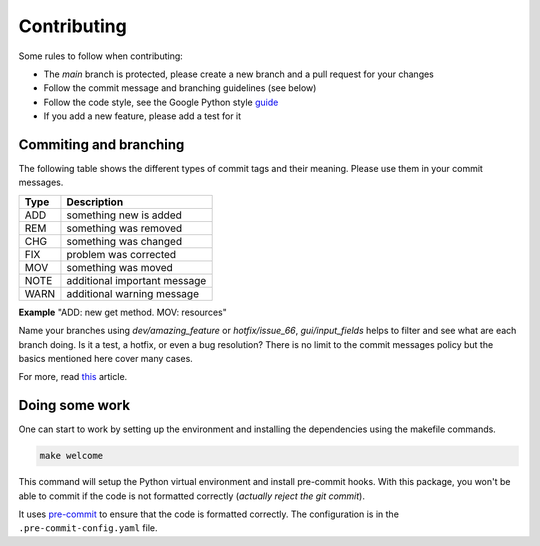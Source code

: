 Contributing
============

Some rules to follow when contributing:

* The *main* branch is protected, please create a new branch and a pull request for your changes
* Follow the commit message and branching guidelines (see below)
* Follow the code style, see the Google Python style `guide <https://google.github.io/styleguide/pyguide.html>`_
* If you add a new feature, please add a test for it

Commiting and branching
-----------------------

The following table shows the different types of commit tags and their meaning.
Please use them in your commit messages.

+------+------------------------------+
| Type | Description                  |
+======+==============================+
| ADD  | something new is added       |
+------+------------------------------+
| REM  | something was removed        |
+------+------------------------------+
| CHG  | something was changed        |
+------+------------------------------+
| FIX  | problem was corrected        |
+------+------------------------------+
| MOV  | something was moved          |
+------+------------------------------+
| NOTE | additional important message |
+------+------------------------------+
| WARN | additional warning message   |
+------+------------------------------+

**Example** "ADD: new get method. MOV: resources"

Name your branches using *dev/amazing_feature* or *hotfix/issue_66*, *gui/input_fields* helps to filter and see what are each branch doing. Is it a test, a hotfix, or even a bug resolution?
There is no limit to the commit messages policy but the basics mentioned here cover many cases.

For more, read `this <https://dev.to/couchcamote/git-branching-name-convention-cch>`_ article.

Doing some work
---------------

One can start to work by setting up the environment and installing the dependencies using the makefile commands.

.. code-block:: bash

    make welcome

This command will setup the Python virtual environment and install pre-commit hooks.
With this package, you won't be able to commit if the code is not formatted correctly (*actually reject the git commit*).

It uses `pre-commit <https://pre-commit.com/>`_ to ensure that the code is formatted correctly.
The configuration is in the ``.pre-commit-config.yaml`` file.
